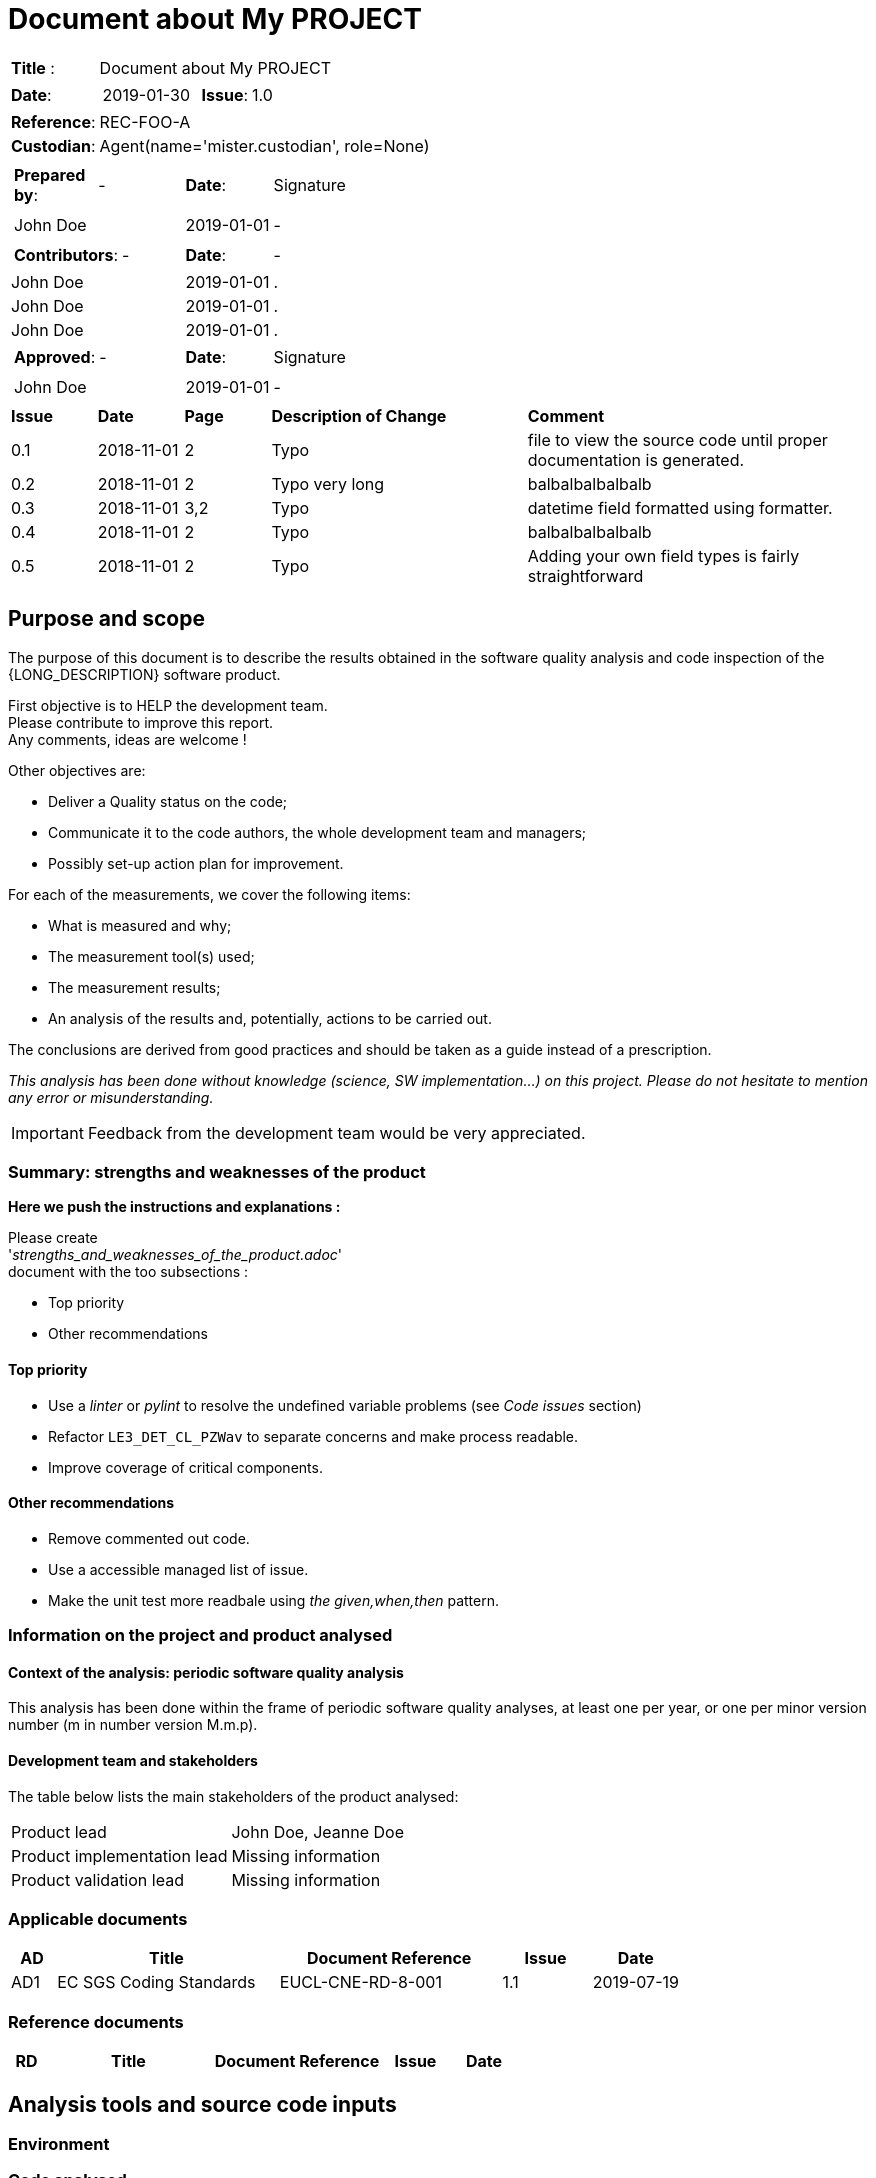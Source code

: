 // MASTER FOR ALL DOCUMENTS

= Document about My PROJECT

//
// Documentation identification cartouche
//

[cols="1,6a", stripes="none"]
|=============================================
|*Title* :
| Document about My PROJECT
|*Date*:
|
[cols="2,1,3"]
!===
! 2019-01-30
!*Issue*:
! 1.0
!===

|*Reference*:
|REC-FOO-A
|*Custodian*:
| Agent(name='mister.custodian', role=None)

|=============================================



////
// Documentation identification cartouche
//

[cols="1,2,1,3", stripes="none", grid="all"]
|=============================================
|*Title* : | Document about My PROJECT ||
|*Date*: | 2019-01-30 |*Issue*: | 1.0
|*Reference*: |REC-FOO-A ||
|*Custodian*: | Agent(name='mister.custodian', role=None) ||
|=============================================

////
//
// Documentation lifecycle cartouche
//

[cols="2a,1a,1a",stripes="none"]
|=============================================
|
[cols="1,1"]
!====
!*Prepared by*: ! -
!====
|*Date*: | Signature
|
[cols="1,1"]
!=====
//
! John Doe ! 
!=====
| 2019-01-01 | -
//

|
[cols="1,1"]
!======
!*Contributors*: ! -
!======

|*Date*: | -
//
| John Doe | 2019-01-01 |.
//
| John Doe | 2019-01-01 |.
//
| John Doe | 2019-01-01 |.
//

|
[cols="1,1"]
!=======
!*Approved*: ! -
!=======

|*Date*: | Signature

|
[cols="1,1"]
!========
//
! John Doe ! 
!========
| 2019-01-01 | -
//

|=============================================




////
//
// Documentation lifecycle cartouche
//

[stripes="none"]]
|=============================================
|*Prepared by*: | - |*Date*: | Signature
//
| John Doe |  | 2019-01-01 | -
//

|*Contributors*: | - |*Date*: | -
//
|John Doe|  | 2019-01-01 |.
//
|John Doe|  | 2019-01-01 |.
//
|John Doe|  | 2019-01-01 |.
//

|*Approved*: | - |*Date*: | Signature
//
| John Doe |  | 2019-01-01 | -
//
|=============================================

////
//
// Documentation lifecycle cartouche
//

[cols="1,1,1,3,4",stripes="none", frame="all"]]
|=============================================
| *Issue* | *Date* | *Page* | *Description of Change* | *Comment*
//
| 0.1 | 2018-11-01 | 2 | Typo | file to view the source code until proper documentation is generated.
//
| 0.2 | 2018-11-01 | 2 | Typo very long | balbalbalbalbalb
//
| 0.3 | 2018-11-01 | 3,2 | Typo | datetime field formatted using formatter.
//
| 0.4 | 2018-11-01 | 2 | Typo | balbalbalbalbalb
//
| 0.5 | 2018-11-01 | 2 | Typo | Adding your own field types is fairly straightforward 
//
|=============================================



== Purpose and scope

The purpose of this document is to describe the results obtained in the software quality analysis and code inspection of the {LONG_DESCRIPTION} software product.


First objective is to HELP the development team. +
Please contribute to improve this report. +
Any comments, ideas are welcome !

Other objectives are:

* Deliver a Quality status on the code;
* Communicate it to the code authors, the whole development team and managers;
* Possibly set-up action plan for improvement.


For each of the measurements, we cover the following items:

* What is measured and why;
* The measurement tool(s) used;
* The measurement results;
* An analysis of the results and, potentially, actions to be carried out.

The conclusions are derived from good practices and should be taken as a guide instead of a prescription.

__This analysis has been done without knowledge (science, SW implementation...) on this project. Please do not hesitate to mention any error or misunderstanding.__


[IMPORTANT]
====
Feedback from the development team would be very appreciated.

====

=== Summary: strengths and weaknesses of the product


[INFO]
====

*Here we push the instructions and explanations :*

Please create +
'_strengths_and_weaknesses_of_the_product.adoc_' +
document with the too subsections :

* Top priority
* Other recommendations

====



==== Top priority

* Use a _linter_ or _pylint_ to resolve the undefined variable problems (see _Code issues_ section)
* Refactor `LE3_DET_CL_PZWav` to separate concerns and make process readable.
* Improve coverage of critical components.

==== Other recommendations

* Remove commented out code.
* Use a accessible managed list of issue.
* Make the unit test more readbale using _the given,when,then_ pattern.



===	Information on the project and product analysed

====	Context of the analysis: periodic software quality analysis

This analysis has been done within the frame of periodic software quality analyses,
at least one per year, or one per minor version number (m in number version M.m.p).

==== Development team and stakeholders

The table below lists the main stakeholders of the product analysed:


[width="100%"]
|====================
| Product lead	                 | John Doe, Jeanne Doe
| Product implementation lead	 | Missing information
| Product validation lead	     | Missing information
|====================

=== Applicable documents

[width="100%",options="header",cols="1,5,5,2,2"]
|====================
| AD | Title      | Document Reference | Issue | Date
//
| AD1 | EC SGS Coding Standards  | EUCL-CNE-RD-8-001 | 1.1 | 2019-07-19
//
|====================


=== Reference documents

[width="100%",options="header",cols="1,5,5,2,2"]
|====================
| RD | Title      | Document Reference | Issue | Date
//
|====================



==	Analysis tools and source code inputs

===	Environment

=== Code analysed

=== Code top-level structure

=== Product size and category

==	CODEEN compliance

===	Configuration management

===	Product documentation

===	Generation

===	Compliance with the Elements framework

==	Maintainability

===	Dependencies



